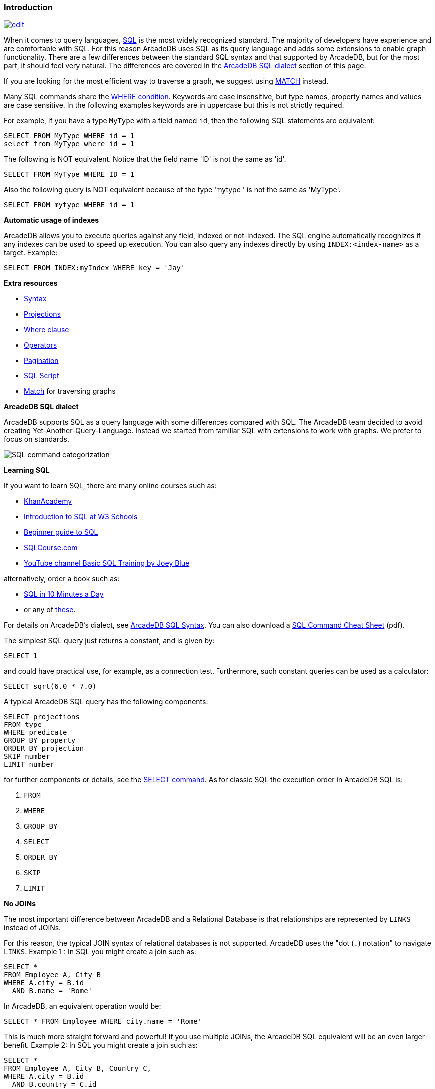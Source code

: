[discrete]

=== Introduction

image:../images/edit.png[link="https://github.com/ArcadeData/arcadedb-docs/blob/main/src/main/asciidoc/sql/SQL-Introduction.adoc" float=right]

When it comes to query languages, https://en.wikipedia.org/wiki/SQL[SQL] is the most widely recognized standard. The majority of developers have experience and are
comfortable with SQL. For this reason ArcadeDB uses SQL as its query language and adds some extensions to enable graph
functionality. There are a few differences between the standard SQL syntax and that supported by ArcadeDB, but for the most part, it
should feel very natural. The differences are covered in the <<ArcadeDB-SQL-Dialect,ArcadeDB SQL dialect>> section of this page.

If you are looking for the most efficient way to traverse a graph, we suggest using <<SQL-Match,MATCH>> instead.

Many SQL commands share the <<Filtering,WHERE condition>>. Keywords are case insensitive, but type names, property names and values
are case sensitive. In the following examples keywords are in uppercase but this is not strictly required.

For example, if you have a type `MyType` with a field named `id`, then the following SQL statements are equivalent:

[source,sql]
----
SELECT FROM MyType WHERE id = 1
select from MyType where id = 1

----

The following is NOT equivalent. Notice that the field name 'ID' is not the same as 'id'.

[source,sql]
----
SELECT FROM MyType WHERE ID = 1

----

Also the following query is NOT equivalent because of the type 'mytype ' is not the same as 'MyType'.

[source,sql]
----
SELECT FROM mytype WHERE id = 1

----

*Automatic usage of indexes*

ArcadeDB allows you to execute queries against any field, indexed or not-indexed. The SQL engine automatically recognizes if any
indexes can be used to speed up execution. You can also query any indexes directly by using `INDEX:&lt;index-name&gt;` as a target.
Example:

[source,sql]
----
SELECT FROM INDEX:myIndex WHERE key = 'Jay'
----

*Extra resources*

* <<SQL-Syntax,Syntax>>
* <<SQL-Projections,Projections>>
* <<Filtering,Where clause>>
* <<_filtering-operators,Operators>>
* <<SQL-Pagination,Pagination>>
* <<SQL-Script,SQL Script>>
* <<SQL-Match,Match>> for traversing graphs

[[ArcadeDB-SQL-Dialect]]
*ArcadeDB SQL dialect*

ArcadeDB supports SQL as a query language with some differences compared with SQL.
The ArcadeDB team decided to avoid creating Yet-Another-Query-Language.
Instead we started from familiar SQL with extensions to work with graphs.
We prefer to focus on standards.

image:../images/sql.png[SQL command categorization]

*Learning SQL*

If you want to learn SQL, there are many online courses such as:

* https://cs-blog.khanacademy.org/2015/05/just-released-full-introductory-sql.html[KhanAcademy]
* https://www.w3schools.com/sql/sql_intro.asp[Introduction to SQL at W3 Schools]
* https://blog.udemy.com/beginners-guide-to-sql/[Beginner guide to SQL]
* https://www.sqlcourse2.com/intro2.html[SQLCourse.com]
* https://www.youtube.com/playlist?list=PLD20298E653A970F8[YouTube channel Basic SQL Training by Joey Blue]

alternatively, order a book such as:

* https://www.amazon.com/SQL-Minutes-Sams-Teach-Yourself/dp/0135182794[SQL in 10 Minutes a Day]
* or any of https://www.amazon.com/s/ref=nb_sb_noss/189-0251150-4407173?url=search-alias%3Daps&field-keywords=sql[these].

For details on ArcadeDB's dialect, see <<SQL-Syntax,ArcadeDB SQL Syntax>>.
You can also download a https://github.com/ArcadeData/arcadedb/files/14324183/arcadedb-sql.pdf[SQL Command Cheat Sheet] (pdf).

The simplest SQL query just returns a constant, and is given by:

[source,sql]
----
SELECT 1
----

and could have practical use, for example, as a connection test.
Furthermore, such constant queries can be used as a calculator:

[source,sql]
----
SELECT sqrt(6.0 * 7.0)
----

A typical ArcadeDB SQL query has the following components:

[source,sql]
----
SELECT projections
FROM type
WHERE predicate
GROUP BY property
ORDER BY projection
SKIP number
LIMIT number
----

for further components or details, see the <<SQL-Select,SELECT command>>.
As for classic SQL the execution order in ArcadeDB SQL is:

1. `FROM`
2. `WHERE`
3. `GROUP BY`
4. `SELECT`
5. `ORDER BY`
6. `SKIP`
7. `LIMIT`

*No JOINs*

The most important difference between ArcadeDB and a Relational Database is that relationships are represented by `LINKS` instead of
JOINs.

For this reason, the typical JOIN syntax of relational databases is not supported. ArcadeDB uses the "dot (`.`) notation" to
navigate `LINKS`. Example 1 :
In SQL you might create a join such as:

[source,sql]
----
SELECT *
FROM Employee A, City B
WHERE A.city = B.id
  AND B.name = 'Rome'
----

In ArcadeDB, an equivalent operation would be:

[source,sql]
----
SELECT * FROM Employee WHERE city.name = 'Rome'
----

This is much more straight forward and powerful! If you use multiple JOINs, the ArcadeDB SQL equivalent will be an even larger
benefit. Example 2: In SQL you might create a join such as:

[source,sql]
----
SELECT *
FROM Employee A, City B, Country C,
WHERE A.city = B.id
  AND B.country = C.id
  AND C.name = 'Italy'
----

In ArcadeDB, an equivalent operation would be:

[source,sql]
----
SELECT * FROM Employee WHERE city.country.name = 'Italy'
----

Furthermore, RIDs can be resolved by <<_nested-projections,nested projections>>.

*Projections*

In SQL, projections are mandatory and you can use the star character `*` to include all of the fields. With ArcadeDB this type of
projection is optional. Example: In SQL to select all of the columns of Customer you would write:

[source,sql]
----
SELECT * FROM Customer
----

In ArcadeDB, the `*` is optional:

[source,sql]
----
SELECT FROM Customer
----

See <<SQL-Projections,Projections>>.

*System Types*

To retrieve information about the schema, indexes and the database,
there a three special types from which one can "select":

* `schema:types`
* `schema:indexes`
* `schema:database`

these can be treated such as any other types, so projections and filters
apply as for any other types.

[source,sql]
----
SELECT FROM schema:types
----

*DISTINCT*

You can use DISTINCT keyword exactly as in a relational database:

[source,sql]
----
SELECT DISTINCT name FROM City
----

*HAVING*

ArcadeDB does not support the `HAVING` keyword, but with a nested query it's easy to obtain the same result. Example in SQL:

[source,sql]
----
SELECT city, sum(salary) AS salary
FROM Employee
GROUP BY city
HAVING salary > 1000
----

This groups all of the salaries by city and extracts the result of aggregates with the total salary greater than 1,000 dollars. In
ArcadeDB the `HAVING` conditions go in a select statement in the predicate:

[source,sql]
----
SELECT
FROM ( SELECT city, SUM(salary) AS salary FROM Employee GROUP BY city )
WHERE salary > 1000
----

*Multiple targets*

ArcadeDB allows only one type (types are equivalent to tables in this discussion) as opposed to SQL, which allows for many tables
as the target. If you want to select from 2 types, you have to execute 2 sub queries and join them with the `UNIONALL` function:

[source,sql]
----
SELECT FROM E, V
----

In ArcadeDB, you can accomplish this with a few variable definitions and by using the `expand` function to the union:

[source,sql]
----
SELECT expand( $c ) LET $a = ( SELECT FROM E ), $b = ( SELECT FROM V ), $c = unionall( $a, $b )
----

*SQL Differences*

Following are some basic differences between ArcadeDB and PostgreSQL.

[%header,cols=2]
|===
| Postgres | ArcadeDB
| `CREATE TABLE` | <<SQL-Create-Type,`CREATE TYPE`>>
| `ALTER TABLE` | <<SQL-Alter-Type,`ALTER TYPE`>>
| `ADD COLUMN` | <<SQL-Create-Property,`CREATE PROPERTY`>>
| `ALTER COLUMN`  | <<SQL-Alter-Property,`ALTER PROPERTY`>>
| `SELECT * FROM information_schema.tables` | `SELECT FROM schema:types`
| `SELECT * FROM pg_indexes` | `SELECT FROM schema:indexes`
| `SELECT * FROM pg_database` | `SELECT FROM schema:database`
|===
